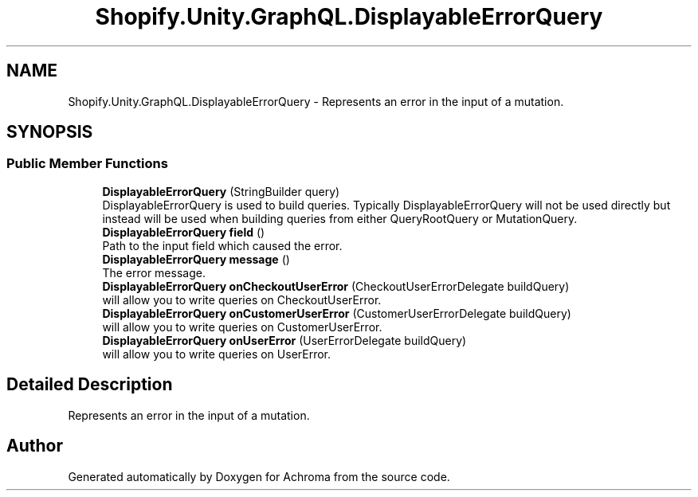 .TH "Shopify.Unity.GraphQL.DisplayableErrorQuery" 3 "Achroma" \" -*- nroff -*-
.ad l
.nh
.SH NAME
Shopify.Unity.GraphQL.DisplayableErrorQuery \- Represents an error in the input of a mutation\&.  

.SH SYNOPSIS
.br
.PP
.SS "Public Member Functions"

.in +1c
.ti -1c
.RI "\fBDisplayableErrorQuery\fP (StringBuilder query)"
.br
.RI "DisplayableErrorQuery is used to build queries\&. Typically DisplayableErrorQuery will not be used directly but instead will be used when building queries from either QueryRootQuery or MutationQuery\&. "
.ti -1c
.RI "\fBDisplayableErrorQuery\fP \fBfield\fP ()"
.br
.RI "Path to the input field which caused the error\&. "
.ti -1c
.RI "\fBDisplayableErrorQuery\fP \fBmessage\fP ()"
.br
.RI "The error message\&. "
.ti -1c
.RI "\fBDisplayableErrorQuery\fP \fBonCheckoutUserError\fP (CheckoutUserErrorDelegate buildQuery)"
.br
.RI "will allow you to write queries on CheckoutUserError\&. "
.ti -1c
.RI "\fBDisplayableErrorQuery\fP \fBonCustomerUserError\fP (CustomerUserErrorDelegate buildQuery)"
.br
.RI "will allow you to write queries on CustomerUserError\&. "
.ti -1c
.RI "\fBDisplayableErrorQuery\fP \fBonUserError\fP (UserErrorDelegate buildQuery)"
.br
.RI "will allow you to write queries on UserError\&. "
.in -1c
.SH "Detailed Description"
.PP 
Represents an error in the input of a mutation\&. 

.SH "Author"
.PP 
Generated automatically by Doxygen for Achroma from the source code\&.
